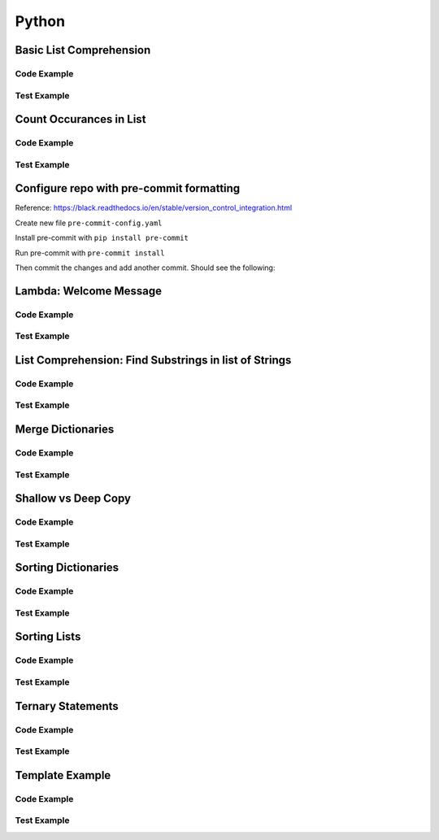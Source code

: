 Python
======

.. meta::
   :description lang=en: Python docs

Basic List Comprehension
------------------------

Code Example
************

.. code-block:: python
  :linenos:

  def string_to_list_comprehension(my_string):
      letter_list = [ letter for letter in my_string ]
      return letter_list

Test Example
************
  
.. code-block:: python
  :linenos:

  def test_string_to_list_comprehension():
      # Arrange
      my_string = 'awesome'
      # Act
      result_string = string_to_list_comprehension(my_string)
      # Assert
      expected = ['a','w','e','s','o','m','e']
      assert expected == result_string
      
Count Occurances in List
------------------------

Code Example
************

.. code-block:: python
  :linenos:

  from collections import Counter

  def count_occurances_in_list(my_list, item):
      return my_list.count(item)

  def count_occurances_of_each_item_in_list(my_list):
      return Counter(my_list)

Test Example
************

.. code-block:: python
  :linenos:

  def test_count_occurances_in_list():
      # Arrange
      my_list = [1, 3, 4, 2, 2, 2, 4, 2]
      # Act
      occurances = count_occurances_in_list(my_list, 2)
      # Assert
      assert 4 == occurances

  def test_count_occurances_of_each_item_in_list():
      # Arrange
      my_list = ['a', 'c', 'd', 'b', 'b', 'b', 'c', 'b']
      # Act
      occurances = count_occurances_of_each_item_in_list(my_list)
      # Assert
      expected = { 'a': 1, 'b': 4, 'c': 2, 'd': 1}
      assert expected == occurances

Configure repo with pre-commit formatting
-----------------------------------------

Reference: https://black.readthedocs.io/en/stable/version_control_integration.html

Create new file ``pre-commit-config.yaml``

.. code-block:: yaml
  :linenos:

  repos:
    - repo: https://github.com/psf/black
      rev: 19.10b0 # Replace by any tag/version: https://github.com/psf/black/tags
      hooks:
        - id: black
          language_version: python3 # Should be a command that runs python3.6+
  
Install pre-commit with ``pip install pre-commit``

Run pre-commit with ``pre-commit install``

Then commit the changes and add another commit. Should see the following:

.. code-block:: console
  :linenos:

  [INFO] Initializing environment for https://github.com/psf/black.
  [INFO] Installing environment for https://github.com/psf/black.
  [INFO] Once installed this environment will be reused.
  [INFO] This may take a few minutes...
  black....................................................................Passed

Lambda: Welcome Message
-----------------------

Code Example
************

.. code-block:: python
  :linenos:

  print_welcome_lambda = lambda first, last: f"Welcome to garretts-docs, {first} {last}"

Test Example
************
  
.. code-block:: python
  :linenos:

  def test_print_welcome_lambda():
      # Arrage
      first, last = "Garrett", "Smith"
      # Act
      result = print_welcome_lambda(first, last)
      # Assert
      expected = "Welcome to garretts-docs, Garrett Smith"
      assert expected == result


List Comprehension: Find Substrings in list of Strings
------------------------------------------------------

Code Example
************

.. code-block:: python
  :linenos:

  """
  List Comprehension: Find Substrings in list of Strings with 
  """

  def find_strings_that_contain_substring_in_list_comprehension(list_of_strings, substring):
      return [word for word in list_of_strings if substring in word.lower()] 

Test Example
************
  
.. code-block:: python
  :linenos:

  def test_find_strings_that_contain_substring_in_list_comprehension():
      # Arrange
      list_of_strings = ['Fred','Freedy','Reddison','Dave','Bob','Red']
      # Act
      result = find_strings_that_contain_substring_in_list_comprehension(list_of_strings,'red')
      # Assert
      expected = ['Fred','Reddison','Red']
      assert expected == result

Merge Dictionaries
------------------

Code Example
************

.. code-block:: python
  :linenos:

  def merge_dictionaries(dict_1, dict_2):
      return {**dict_1, **dict_2}

Test Example
************
  
.. code-block:: python
  :linenos:

  def test_merge_dictionaries():
      # Arrage
      older_data = { "bob": 35, "phil": 39, "katie": 30 }
      newer_data = { "phil": 41, "fred": 19 }
      # Act
      result = merge_dictionaries(older_data, newer_data)
      # Assert
      expected = { "bob": 35, "phil": 41, "katie": 30, "fred": 19 }
      assert expected == result

  def test_merge_dictionaries():
      # Arrage
      older_data = { "phil": 41, "fred": 19 }
      newer_data = { "bob": 35, "phil": 39, "katie": 30 }
      # Act
      result = merge_dictionaries(older_data, newer_data)
      # Assert
      expected = { "phil": 39, "fred": 19, "bob": 35, "katie": 30 }
      assert expected == result

Shallow vs Deep Copy
--------------------

Code Example
************

.. code-block:: python
  :linenos:

  import copy

  def shallow_copy(my_list):
      return list(my_list)

  def deep_copy(my_list):
      return copy.deepcopy(my_list)

Test Example
************

.. code-block:: python
  :linenos:

  def test_shallow_copy__modify_object_in_init_list__should_affect_copy_list():
      # Arrange
      init_list = [1, 2, 3, [1, 2, 3]]
      # Act
      copy_list = shallow_copy(init_list)
      init_list[3].append(4)
      # Assert
      assert copy_list == [1, 2, 3, [1, 2, 3, 4]]
      assert init_list == [1, 2, 3, [1, 2, 3, 4]]

  def test_deep_copy__modify_object_in_init_list__should_not_affect_copy_list():
      # Arrange
      init_list = [1, 2, 3, [1, 2, 3]]
      # Act
      copy_list = deep_copy(init_list)
      init_list[3].append(4)
      # Assert
      assert copy_list == [1, 2, 3, [1, 2, 3]]
      assert init_list == [1, 2, 3, [1, 2, 3, 4]]

Sorting Dictionaries
-------

Code Example
************

.. code-block:: python
  :linenos:

  def sort_dictionary_on_value(my_dict):
      return sorted(my_dict.items(), key=lambda x: x[1], reverse=True)

Test Example
************

.. code-block:: python
  :linenos:

  def test_sort_dictionary_on_value():
      # Arragne
      my_dict = {"bob": 97, "fred": 67, "katie": 78, "sophie": 99}
      # Act
      sorted_list = sort_dictionary_on_value(my_dict)
      # Assert
      expected_list = [("sophie", 99), ("bob", 97), ("katie", 78), ("fred", 67)]
      assert expected_list == sorted_list

Sorting Lists
-------

Code Example
************

.. code-block:: python
  :linenos:

  def sort_list_ascending(my_list):
      return sorted(my_list)

  def sort_list_descending(my_list):
      return sorted(my_list, reverse=True)

Test Example
************

.. code-block:: python
  :linenos:

  def test_sort_list_ascending__should_return_sorted_list():
      # Arrange
      my_list = ['A','C','D','B','E']
      # Act
      sorted_list = sort_list_ascending(my_list)
      # Assert
      expected = ['A','B','C','D','E']
      assert sorted_list == expected

  def test_sort_list_descending__should_return_sorted_list():
      # Arrange
      my_list = ['A','C','D','B','E']
      # Act
      sorted_list = sort_list_descending(my_list)
      # Assert
      expected = ['E','D','C','B','A']
      assert sorted_list == expected

Ternary Statements
------------------

Code Example
************

.. code-block:: python
  :linenos:

  def get_key_from_map_else_return_default_ternary(my_map, key):
      return my_map[key] if key in my_map else 'Not Found'

Test Example
************

.. code-block:: python
  :linenos:

  def test_get_key_from_map_else_return_default_ternary_key_exists():
      # Arrange
      my_map = {'a':1,'b':2,'c':3}
      # Act
      value = get_key_from_map_else_return_default_ternary(my_map, 'a')
      # Assert
      assert value == 1

  def test_get_key_from_map_else_return_default_ternary_key_dne():
      # Arrange
      my_map = {'a':1,'b':2,'c':3}
      # Act
      value = get_key_from_map_else_return_default_ternary(my_map, 'z')
      # Assert
      assert value == 'Not Found'

Template Example
----------------

Code Example
************

.. code-block:: python
  :linenos:

Test Example
************
  
.. code-block:: python
  :linenos:
